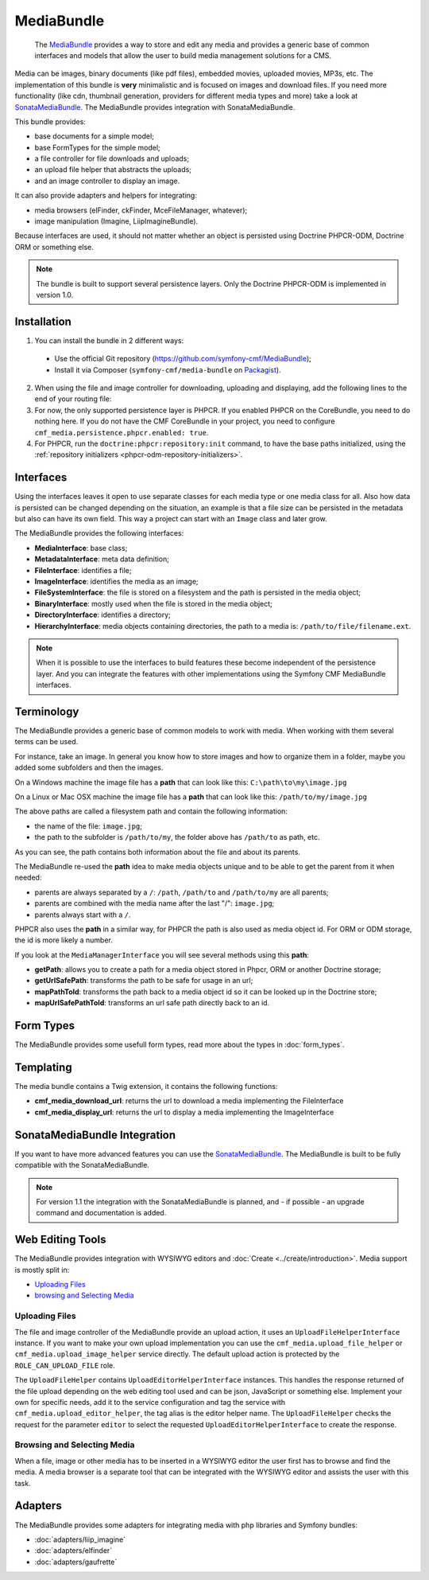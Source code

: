 .. index::
    single: Media; Bundles
    single: MediaBundle

MediaBundle
===========

    The `MediaBundle`_ provides a way to store and edit any media and provides
    a generic base of common interfaces and models that allow the user to build
    media management solutions for a CMS.

Media can be images, binary documents (like pdf files), embedded movies,
uploaded movies, MP3s, etc. The implementation of this bundle is **very**
minimalistic and is focused on images and download files. If you need more
functionality (like cdn, thumbnail generation, providers for different media
types and more) take a look at `SonataMediaBundle`_. The MediaBundle provides
integration with SonataMediaBundle.

This bundle provides:

* base documents for a simple model;
* base FormTypes for the simple model;
* a file controller for file downloads and uploads;
* an upload file helper that abstracts the uploads;
* and an image controller to display an image.

It can also provide adapters and helpers for integrating:

* media browsers (elFinder, ckFinder, MceFileManager, whatever);
* image manipulation (Imagine, LiipImagineBundle).

Because interfaces are used, it should not matter whether an object is
persisted using Doctrine PHPCR-ODM, Doctrine ORM or something else.

.. note::

    The bundle is built to support several persistence layers. Only the
    Doctrine PHPCR-ODM is implemented in version 1.0.

Installation
------------

1. You can install the bundle in 2 different ways:

  * Use the official Git repository (https://github.com/symfony-cmf/MediaBundle);
  * Install it via Composer (``symfony-cmf/media-bundle`` on `Packagist`_).

2. When using the file and image controller for downloading, uploading and
   displaying, add the following lines to the end of your routing file:

   .. configuration-block::

       .. code-block:: yaml

           # app/config/routing.yml

           # ...
           cmf_media_file:
               resource: "@CmfMediaBundle/Resources/config/routing/file.xml"

           cmf_media_image:
               resource: "@CmfMediaBundle/Resources/config/routing/image.xml"

       .. code-block:: xml

           <!-- app/config/routing.xml -->
           <?xml version="1.0" encoding="UTF-8" ?>
           <routes xmlns="http://symfony.com/schema/routing"
               xmlns:xsi="http://www.w3.org/2001/XMLSchema-instance"
               xsi:schemaLocation="http://symfony.com/schema/routing http://symfony.com/schema/routing/routing-1.0.xsd">

              <!-- ... -->

              <import resource="@CmfMediaBundle/Resources/config/routing/file.xml" />
              <import resource="@CmfMediaBundle/Resources/config/routing/image.xml" />
           </routes>

       .. code-block:: php

           // app/config/routing.php
           $collection->addCollection(
               $loader->import("@CmfMediaBundle/Resources/config/routing/file.xml")
           );
           $collection->addCollection(
               $loader->import("@CmfMediaBundle/Resources/config/routing/image.xml")
           );

           return $collection;

3. For now, the only supported persistence layer is PHPCR. If you enabled PHPCR
   on the CoreBundle, you need to do nothing here. If you do not have the
   CMF CoreBundle in your project, you need to configure
   ``cmf_media.persistence.phpcr.enabled: true``.

4. For PHPCR, run the ``doctrine:phpcr:repository:init`` command, to have the
   base paths initialized, using the
   :ref:`repository initializers <phpcr-odm-repository-initializers>`.

Interfaces
----------

Using the interfaces leaves it open to use separate classes for each media type
or one media class for all. Also how data is persisted can be changed depending
on the situation, an example is that a file size can be persisted in the
metadata but also can have its own field. This way a project can start with an
``Image`` class and later grow.

The MediaBundle provides the following interfaces:

* **MediaInterface**:      base class;
* **MetadataInterface**:   meta data definition;
* **FileInterface**:       identifies a file;
* **ImageInterface**:      identifies the media as an image;
* **FileSystemInterface**: the file is stored on a filesystem and the path is
  persisted in the media object;
* **BinaryInterface**:     mostly used when the file is stored in the media
  object;
* **DirectoryInterface**:  identifies a directory;
* **HierarchyInterface**:  media objects containing directories, the path to
  a media is: ``/path/to/file/filename.ext``.

.. note::

    When it is possible to use the interfaces to build features these become
    independent of the persistence layer. And you can integrate the features
    with other implementations using the Symfony CMF MediaBundle interfaces.

Terminology
-----------

The MediaBundle provides a generic base of common models to work with media.
When working with them several terms can be used.

For instance, take an image. In general you know how to store images and how
to organize them in a folder, maybe you added some subfolders and then the
images.

On a Windows machine the image file has a **path** that can look like this:
``C:\path\to\my\image.jpg``

On a Linux or Mac OSX machine the image file has a **path** that can look like
this: ``/path/to/my/image.jpg``

The above paths are called a filesystem path and contain the following
information:

* the name of the file: ``image.jpg``;
* the path to the subfolder is ``/path/to/my``, the folder above has
  ``/path/to`` as path, etc.

As you can see, the path contains both information about the file and about
its parents.

The MediaBundle re-used the **path** idea to make media objects unique and to
be able to get the parent from it when needed:

* parents are always separated by a ``/``: ``/path``, ``/path/to`` and
  ``/path/to/my`` are all parents;
* parents are combined with the media name after the last "/": ``image.jpg``;
* parents always start with a ``/``.

PHPCR also uses the **path** in a similar way, for PHPCR the path is also used
as media object id. For ORM or ODM storage, the id is more likely a number.

If you look at the ``MediaManagerInterface`` you will see several methods
using this **path**:

* **getPath**: allows you to create a path for a media object stored
  in Phpcr, ORM or another Doctrine storage;
* **getUrlSafePath**: transforms the path to be safe for usage in an url;
* **mapPathToId**: transforms the path back to a media object id so it can be
  looked up in the Doctrine store;
* **mapUrlSafePathToId**: transforms an url safe path directly back to an id.

Form Types
----------

The MediaBundle provides some usefull form types, read more about the types in
:doc:`form_types`.

Templating
----------

The media bundle contains a Twig extension, it contains the following functions:

* **cmf_media_download_url**: returns the url to download a media implementing
  the FileInterface

  .. configuration-block::

      .. code-block:: html+jinja

          <a href="{{ cmf_media_download_url(file) }}" title="Download">Download</a>

      .. code-block:: html+php

          <a href="<?php echo $view['cmf_media']->downloadUrl($file) ?>" title="Download">Download</a>

* **cmf_media_display_url**: returns the url to display a media implementing
  the ImageInterface

  .. configuration-block::

      .. code-block:: html+jinja

          <img src="{{ cmf_media_display_url(image) }}" alt="" />

      .. code-block:: html+php

          <img src="<?php echo $view['cmf_media']->displayUrl($image) ?>" alt="" />

SonataMediaBundle Integration
-----------------------------

If you want to have more advanced features you can use the `SonataMediaBundle`_.
The MediaBundle is built to be fully compatible with the SonataMediaBundle.

.. note::

    For version 1.1 the integration with the SonataMediaBundle is planned, and
    - if possible - an upgrade command and documentation is added.

Web Editing Tools
-----------------

The MediaBundle provides integration with WYSIWYG editors and
:doc:`Create <../create/introduction>`. Media support is mostly split in:

* `Uploading Files`_
* `browsing and Selecting Media`_

Uploading Files
~~~~~~~~~~~~~~~

The file and image controller of the MediaBundle provide an upload action, it
uses an ``UploadFileHelperInterface`` instance. If you want to make your own upload
implementation you can use the ``cmf_media.upload_file_helper`` or
``cmf_media.upload_image_helper`` service directly. The default upload action
is protected by the ``ROLE_CAN_UPLOAD_FILE`` role.

The ``UploadFileHelper`` contains ``UploadEditorHelperInterface`` instances.
This handles the response returned of the file upload depending on the web
editing tool used and can be json, JavaScript or something else. Implement
your own for specific needs, add it to the service configuration and tag the
service with ``cmf_media.upload_editor_helper``, the tag alias is the editor
helper name. The ``UploadFileHelper`` checks the request for the parameter
``editor`` to select the requested ``UploadEditorHelperInterface`` to create
the response.

Browsing and Selecting Media
~~~~~~~~~~~~~~~~~~~~~~~~~~~~

When a file, image or other media has to be inserted in a WYSIWYG editor the
user first has to browse and find the media. A media browser is a separate
tool that can be integrated with the WYSIWYG editor and assists the user with
this task.

Adapters
--------

The MediaBundle provides some adapters for integrating media with php libraries
and Symfony bundles:

* :doc:`adapters/liip_imagine`
* :doc:`adapters/elfinder`
* :doc:`adapters/gaufrette`

.. _`MediaBundle`: https://github.com/symfony-cmf/MediaBundle#readme
.. _`Packagist`: https://packagist.org/packages/symfony-cmf/media-bundle
.. _`KnpLabs/Gaufrette`: https://github.com/KnpLabs/Gaufrette
.. _`phpcr/phpcr-utils`: https://github.com/phpcr/phpcr-utils
.. _`jms/serializer-bundle`: https://github.com/schmittjoh/JMSSerializerBundle
.. _`SonataMediaBundle`: https://github.com/sonata-project/SonataMediaBundle
